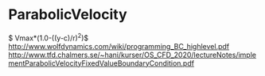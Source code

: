 * ParabolicVelocity
$ Vmax*(1.0-((y-c)/r)^2)$
http://www.wolfdynamics.com/wiki/programming_BC_highlevel.pdf
http://www.tfd.chalmers.se/~hani/kurser/OS_CFD_2020/lectureNotes/implementParabolicVelocityFixedValueBoundaryCondition.pdf
